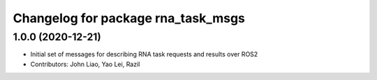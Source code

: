 ^^^^^^^^^^^^^^^^^^^^^^^^^^^^^^^^^^^
Changelog for package rna_task_msgs
^^^^^^^^^^^^^^^^^^^^^^^^^^^^^^^^^^^

1.0.0 (2020-12-21)
------------------
* Initial set of messages for describing RNA task requests and results over ROS2
* Contributors: John Liao, Yao Lei, Razil
